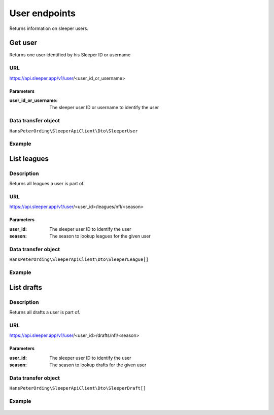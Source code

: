 .. index::
   single: User

##############
User endpoints
##############

Returns information on sleeper users.

********
Get user
********

Returns one user identified by his Sleeper ID or username

URL
===

https://api.sleeper.app/v1/user/<user_id_or_username>

Parameters
----------

:user_id_or_username: The sleeper user ID or username to identify the user

Data transfer object
====================

``HansPeterOrding\SleeperApiClient\Dto\SleeperUser``

Example
=======

    .. code-block:: php
        /**
         * Returns player HansPeterOrding
         */
        $players = $client->user()->get('HansPeterOrding');

************
List leagues
************

Description
===========

Returns all leagues a user is part of.

URL
===

https://api.sleeper.app/v1/user/<user_id>/leagues/nfl/<season>

Parameters
----------

:user_id: The sleeper user ID to identify the user
:season: The season to lookup leagues for the given user

Data transfer object
====================

``HansPeterOrding\SleeperApiClient\Dto\SleeperLeague[]``

Example
=======

    .. code-block:: php
        /*
         * Returns all leagues for HansPeterOrding in 2022
         */
        $players = $client->user()->listLeagues(571115199303487488, 2022);

***********
List drafts
***********

Description
===========

Returns all drafts a user is part of.

URL
===

https://api.sleeper.app/v1/user/<user_id>/drafts/nfl/<season>

Parameters
----------

:user_id: The sleeper user ID to identify the user
:season: The season to lookup drafts for the given user

Data transfer object
====================

``HansPeterOrding\SleeperApiClient\Dto\SleeperDraft[]``

Example
=======

    .. code-block:: php
        /*
         * Returns all drafts for HansPeterOrding in 2022
         */
        $players = $client->user()->listDrafts(571115199303487488, 2022);